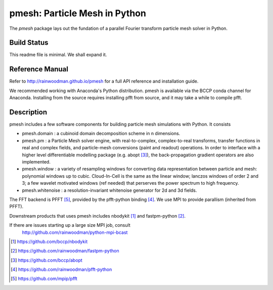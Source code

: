 pmesh: Particle Mesh in Python
=============================

The `pmesh` package lays out the fundation of a parallel
Fourier transform particle mesh solver in Python. 

Build Status
------------
.. image:: https://api.travis-ci.org/rainwoodman/pmesh.svg
    :alt: Build Status
    :target: https://travis-ci.org/rainwoodman/pmesh/

This readme file is minimal. We shall expand it.

Reference Manual
----------------

Refer to http://rainwoodman.github.io/pmesh for a full API reference and installation guide.

We recommended working with Anaconda's Python distribution. pmesh is available via the BCCP conda
channel for Anaconda. Installing from the source requires installing pfft from source, and it may
take a while to compile pfft.

Description
-----------

pmesh includes a few software components for building particle mesh simulations
with Python. It consists

- pmesh.domain : a cubinoid domain decomposition scheme in n dimensions. 

- pmesh.pm : a Particle Mesh solver engine, with real-to-complex, complex-to-real
  transforms, transfer functions in real and complex fields, and particle-mesh conversions
  (paint and readout) operations. In order to interface with a higher level differentiable
  modelling package (e.g. abopt [3]_), the back-propagation gradient operators are also implemented.

- pmesh.window : a variety of resampling windows for converting data representation
  between particle and mesh:
  polynomial windows up to cubic. Cloud-In-Cell is the same as the linear window;
  lanczos windows of order 2 and 3; a few wavelet motivated windows (ref needed) that
  perserves the power spectrum to high frequency.

- pmesh.whitenoise : a resolution-invariant whitenoise generator for 2d and 3d fields.

The FFT backend is PFFT [5]_, provided by the pfft-python binding [4]_.
We use MPI to provide parallism (inherited from PFFT). 

Downstream products that uses pmesh includes nbodykit [1]_ and fastpm-python [2]_.

If there are issues starting up a large size MPI job, consult
   http://github.com/rainwoodman/python-mpi-bcast


.. [1] https://github.com/bccp/nbodykit
.. [2] https://github.com/rainwoodman/fastpm-python
.. [3] https://github.com/bccp/abopt
.. [4] https://github.com/rainwoodman/pfft-python
.. [5] https://github.com/mpip/pfft

